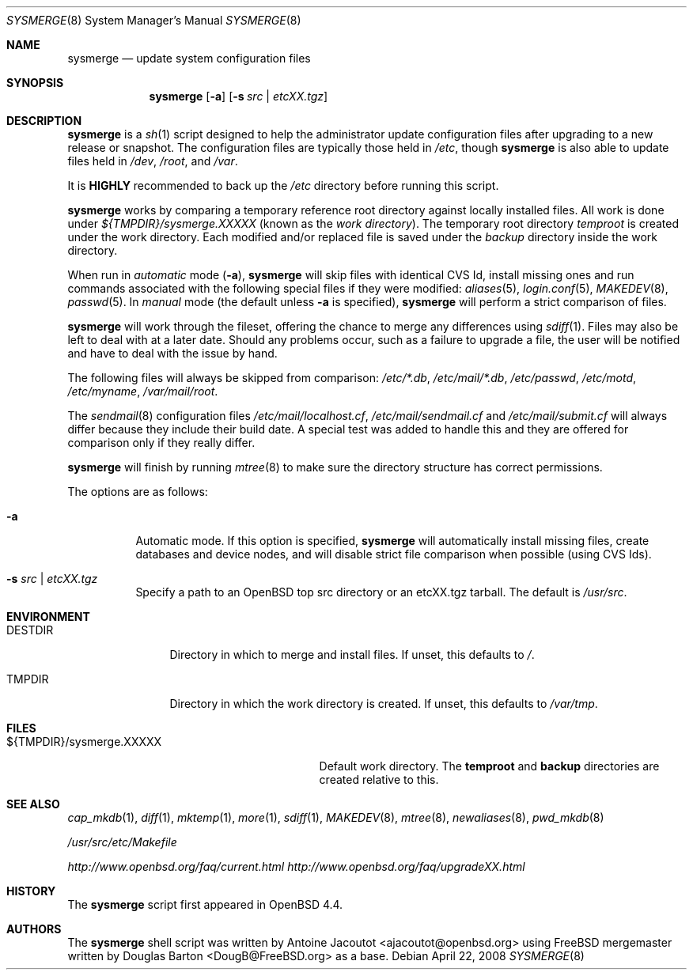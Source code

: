 .\"	$OpenBSD: src/usr.sbin/sysmerge/sysmerge.8,v 1.2 2008/04/24 17:51:41 deraadt Exp $
.\"
.\" Copyright (c) 2008 Antoine Jacoutot <ajacoutot@openbsd.org>
.\"
.\" Permission to use, copy, modify, and distribute this software for any
.\" purpose with or without fee is hereby granted, provided that the above
.\" copyright notice and this permission notice appear in all copies.
.\"
.\" THE SOFTWARE IS PROVIDED "AS IS" AND THE AUTHOR DISCLAIMS ALL WARRANTIES
.\" WITH REGARD TO THIS SOFTWARE INCLUDING ALL IMPLIED WARRANTIES OF
.\" MERCHANTABILITY AND FITNESS. IN NO EVENT SHALL THE AUTHOR BE LIABLE FOR
.\" ANY SPECIAL, DIRECT, INDIRECT, OR CONSEQUENTIAL DAMAGES OR ANY DAMAGES
.\" WHATSOEVER RESULTING FROM LOSS OF USE, DATA OR PROFITS, WHETHER IN AN
.\" ACTION OF CONTRACT, NEGLIGENCE OR OTHER TORTIOUS ACTION, ARISING OUT OF
.\" OR IN CONNECTION WITH THE USE OR PERFORMANCE OF THIS SOFTWARE.
.\"
.Dd $Mdocdate: April 22 2008 $
.Dt SYSMERGE 8
.Os
.Sh NAME
.Nm sysmerge
.Nd update system configuration files
.Sh SYNOPSIS
.Nm
.Op Fl a
.Op Fl s Ar src \*(Ba etcXX.tgz
.Sh DESCRIPTION
.Nm
is a
.Xr sh 1
script designed to help the administrator update configuration files
after upgrading to a new release or snapshot.
The configuration files are typically those held in
.Pa /etc ,
though
.Nm
is also able to update files held in
.Pa /dev ,
.Pa /root ,
and
.Pa /var .
.Pp
It is
.Sy HIGHLY
recommended to back up the
.Pa /etc
directory before running this script.
.Pp
.Nm
works by comparing a temporary reference root directory
against locally installed files.
All work is done under
.Pa ${TMPDIR}/sysmerge.XXXXX
(known as the
.Em work directory ) .
The temporary root directory
.Pa temproot
is created under the work directory.
Each modified and/or replaced file is saved under the
.Pa backup
directory inside the work directory.
.Pp
When run in
.Em automatic
mode
.Pq Fl a ,
.Nm
will skip files with identical CVS Id, install missing ones and run commands
associated with the following special files if they were modified:
.Xr aliases 5 ,
.Xr login.conf 5 ,
.Xr MAKEDEV 8 ,
.Xr passwd 5 .
In
.Em manual
mode (the default unless
.Fl a
is specified),
.Nm
will perform a strict comparison of files.
.Pp
.Nm
will work through the fileset,
offering the chance to merge any differences using
.Xr sdiff 1 .
Files may also be left to deal with at a later date.
Should any problems occur,
such as a failure to upgrade a file,
the user will be notified and have to deal with the issue by hand.
.Pp
The following files will always be skipped from comparison:
.Pa /etc/*.db ,
.Pa /etc/mail/*.db ,
.Pa /etc/passwd ,
.Pa /etc/motd ,
.Pa /etc/myname ,
.Pa /var/mail/root .
.Pp
The
.Xr sendmail 8
configuration files
.Pa /etc/mail/localhost.cf ,
.Pa /etc/mail/sendmail.cf
and
.Pa /etc/mail/submit.cf
will always differ because they include their build date.
A special test was added to handle this
and they are offered for comparison only if they really differ.
.Pp
.Nm
will finish by running
.Xr mtree 8
to make sure the directory structure has correct permissions.
.Pp
The options are as follows:
.Bl -tag -width Ds
.It Fl a
Automatic mode.
If this option is specified,
.Nm
will automatically install missing files,
create databases and device nodes,
and will disable strict file comparison when possible (using CVS Ids).
.It Fl s Ar src \*(Ba etcXX.tgz
Specify a path to an
.Ox
top src directory or an etcXX.tgz tarball.
The default is
.Pa /usr/src .
.El
.Sh ENVIRONMENT
.Bl -tag -width "DESTDIRXXX"
.It Ev DESTDIR
Directory in which to merge and install files.
If unset, this defaults to
.Pa / .
.It Ev TMPDIR
Directory in which the work directory is created.
If unset, this defaults to
.Pa /var/tmp .
.El
.Sh FILES
.Bl -tag -width "${TMPDIR}/sysmerge.XXXXXXXX" -compact
.It ${TMPDIR}/sysmerge.XXXXX
Default work directory.
The
.Sy temproot
and
.Sy backup
directories are created relative to this.
.El
.Sh SEE ALSO
.Xr cap_mkdb 1 ,
.Xr diff 1 ,
.Xr mktemp 1 ,
.Xr more 1 ,
.Xr sdiff 1 ,
.Xr MAKEDEV 8 ,
.Xr mtree 8 ,
.Xr newaliases 8 ,
.Xr pwd_mkdb 8
.Pp
.Pa /usr/src/etc/Makefile
.Pp
.Pa http://www.openbsd.org/faq/current.html
.Pa http://www.openbsd.org/faq/upgradeXX.html
.Sh HISTORY
The
.Nm
script first appeared in
.Ox 4.4 .
.Sh AUTHORS
.An -nosplit
The
.Nm
shell script was written by
.An Antoine Jacoutot Aq ajacoutot@openbsd.org
using
.Fx
mergemaster written by
.An Douglas Barton Aq DougB@FreeBSD.org
as a base.
